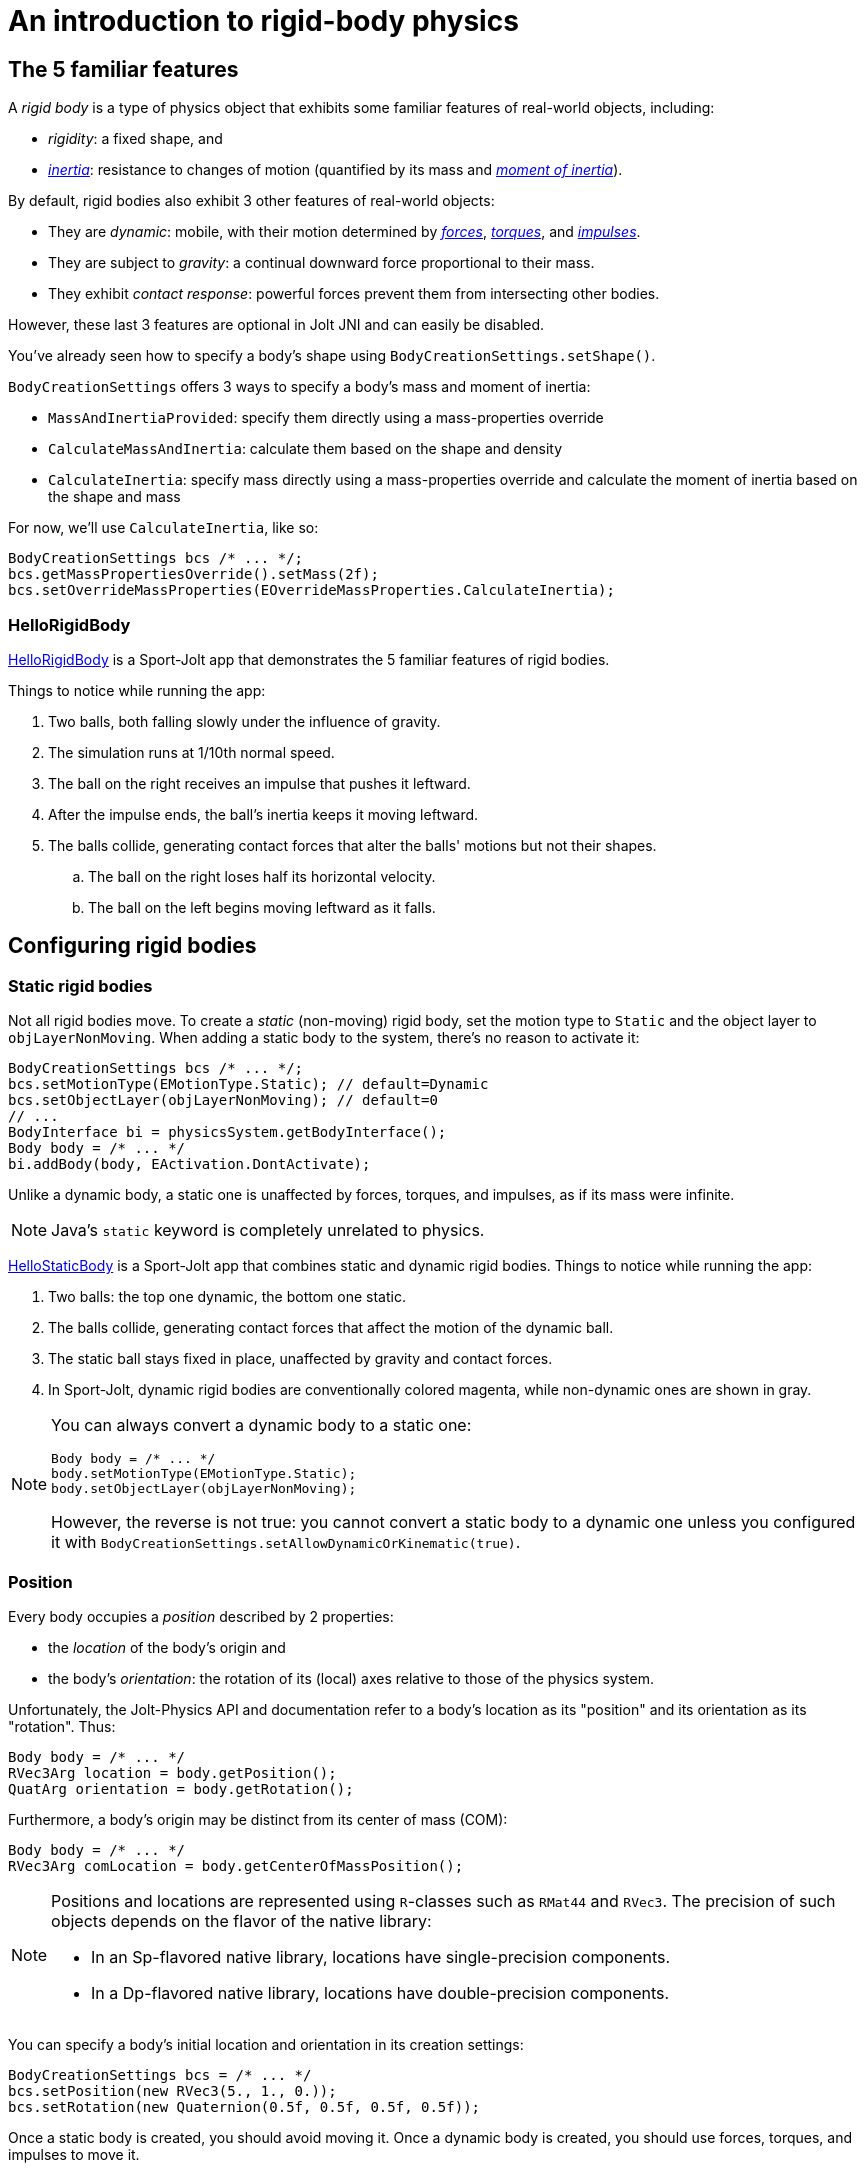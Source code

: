 = An introduction to rigid-body physics
:experimental:
:JPHAdj: Jolt-Physics
:page-pagination:
:page-toclevels: 3
:Project: Jolt JNI
:Sport: Sport-Jolt
:url-enwiki: https://en.wikipedia.org/wiki
:url-tutorial: https://github.com/stephengold/jolt-jni-docs/blob/master/java-apps/src/main/java/com/github/stephengold/sportjolt/javaapp/sample


== The 5 familiar features

A _rigid body_ is a type of physics object
that exhibits some familiar features of real-world objects, including:

* _rigidity_: a fixed shape, and
* {url-enwiki}/Inertia[_inertia_]: resistance to changes of motion
  (quantified by its mass
  and {url-enwiki}/Moment_of_inertia[_moment of inertia_]).

By default, rigid bodies also exhibit 3 other features of real-world objects:

* They are _dynamic_:
  mobile, with their motion determined by
  {url-enwiki}/Force[_forces_],
  {url-enwiki}/Torque[_torques_], and
  {url-enwiki}/Impulse_(physics)[_impulses_].
* They are subject to _gravity_:
  a continual downward force proportional to their mass.
* They exhibit _contact response_:
  powerful forces prevent them from intersecting other bodies.

However, these last 3 features are optional in {Project} and can easily be disabled.

You've already seen how to specify a body's shape
using `BodyCreationSettings.setShape()`.

`BodyCreationSettings` offers 3 ways
to specify a body's mass and moment of inertia:

* `MassAndInertiaProvided`:
  specify them directly using a mass-properties override
* `CalculateMassAndInertia`: calculate them based on the shape and density
* `CalculateInertia`: specify mass directly using a mass-properties override
  and calculate the moment of inertia based on the shape and mass

For now, we'll use `CalculateInertia`, like so:

[source,java]
----
BodyCreationSettings bcs /* ... */;
bcs.getMassPropertiesOverride().setMass(2f);
bcs.setOverrideMassProperties(EOverrideMassProperties.CalculateInertia);
----

=== HelloRigidBody

{url-tutorial}/HelloRigidBody.java[HelloRigidBody] is a {Sport} app
that demonstrates the 5 familiar features of rigid bodies.

Things to notice while running the app:

. Two balls, both falling slowly under the influence of gravity.
. The simulation runs at 1/10th normal speed.
. The ball on the right receives an impulse that pushes it leftward.
. After the impulse ends, the ball's inertia keeps it moving leftward.
. The balls collide, generating contact forces
  that alter the balls' motions but not their shapes.
.. The ball on the right loses half its horizontal velocity.
.. The ball on the left begins moving leftward as it falls.


== Configuring rigid bodies

=== Static rigid bodies

Not all rigid bodies move.
To create a _static_ (non-moving) rigid body,
set the motion type to `Static` and the object layer to `objLayerNonMoving`.
When adding a static body to the system, there's no reason to activate it:

[source,java]
----
BodyCreationSettings bcs /* ... */;
bcs.setMotionType(EMotionType.Static); // default=Dynamic
bcs.setObjectLayer(objLayerNonMoving); // default=0
// ...
BodyInterface bi = physicsSystem.getBodyInterface();
Body body = /* ... */
bi.addBody(body, EActivation.DontActivate);
----

Unlike a dynamic body,
a static one is unaffected by forces, torques, and impulses,
as if its mass were infinite.

NOTE: Java's `static` keyword is completely unrelated to physics.

{url-tutorial}/HelloStaticBody.java[HelloStaticBody] is a {Sport} app
that combines static and dynamic rigid bodies.
Things to notice while running the app:

. Two balls: the top one dynamic, the bottom one static.
. The balls collide, generating contact forces
  that affect the motion of the dynamic ball.
. The static ball stays fixed in place,
  unaffected by gravity and contact forces.
. In {Sport}, dynamic rigid bodies are conventionally colored magenta,
  while non-dynamic ones are shown in gray.

[NOTE]
====
You can always convert a dynamic body to a static one:

[source,java]
----
Body body = /* ... */
body.setMotionType(EMotionType.Static);
body.setObjectLayer(objLayerNonMoving);
----

However, the reverse is not true:
you cannot convert a static body to a dynamic one
unless you configured it
with `BodyCreationSettings.setAllowDynamicOrKinematic(true)`.
====

=== Position

Every body occupies a _position_ described by 2 properties:

* the _location_ of the body's origin and
* the body's _orientation_:
  the rotation of its (local) axes relative to those of the physics system.

Unfortunately, the {JPHAdj} API and documentation refer to a body's
location as its "position" and its orientation as its "rotation". Thus:

[source,java]
----
Body body = /* ... */
RVec3Arg location = body.getPosition();
QuatArg orientation = body.getRotation();
----

Furthermore, a body's origin may be distinct from its center of mass (COM):

[source,java]
----
Body body = /* ... */
RVec3Arg comLocation = body.getCenterOfMassPosition();
----

[NOTE]
====
Positions and locations are represented
using `R`-classes such as `RMat44` and `RVec3`.
The precision of such objects
depends on the flavor of the native library:

* In an Sp-flavored native library,
  locations have single-precision components.
* In a Dp-flavored native library,
  locations have double-precision components.
====

You can specify a body's initial location and orientation
in its creation settings:

[source,java]
----
BodyCreationSettings bcs = /* ... */
bcs.setPosition(new RVec3(5., 1., 0.));
bcs.setRotation(new Quaternion(0.5f, 0.5f, 0.5f, 0.5f));
----

Once a static body is created, you should avoid moving it.
Once a dynamic body is created,
you should use forces, torques, and impulses to move it.

=== Kinematic motion

In addition to static and dynamic motion, there's a third type of motion.

_Kinematic_ bodies share some properties with both static and dynamic ones.
Like dynamic bodies, kinematic ones can move.
However, they are unaffected by forces, torques, and impulses.
Their movement is dictated by application logic that may, if desired,
reposition them gradually during each simulation step.

In the presence of dynamic bodies, a kinematic body acts like
an irresistible battering ram.

To create one:

[source,java]
----
BodyCreationSettings bcs = /* ... */
bcs.setMotionType(EMotionType.Kinematic);
bcs.setObjectLayer(objLayerMoving);
// ...
BodyInterface bi = physicsSystem.getBodyInterface();
bi.addBody(body, EActivation.Activate);
----

To move a kinematic body, invoke
`Body.moveKinematic(newLocation, newOrientation, timeStep)`.

{url-tutorial}/HelloKinematics.java[HelloKinematics] is a {Sport} app
that combines kinematic and dynamic rigid bodies.
Things to notice while running the app:

. Two balls: the top one dynamic, the bottom one kinematic.
. The kinematic ball orbits a fixed point in the world.
. The balls collide, generating contact forces
  that affect the motion of the dynamic ball.
. The kinematic ball continues orbiting,
  unaffected by gravity and contact forces.

=== Contact response

When physics simulation detects a collision between
2 bodies that both have contact response, it applies contact forces.

To disable contact response for a specific rigid body,
configure it as a _sensor_ using `setIsSensor(true)`.

{url-tutorial}/HelloContactResponse.java[HelloContactResponse]
is a {Sport} app
that demonstrates contact response.
Things to notice while running the app:

. The ball falls until it collides with the gray (static) box,
  which provides a contact force to halt its motion and counteract gravity.
. Press kbd:[E] to disable the ball's contact response.
. Afterwards, the box no longer exerts any force on the ball.
  Gravity takes over, and the ball falls through the box.
. In {Sport}, non-responsive rigid bodies are shown in yellow.

NOTE: This documentation assumes a keyboard with the "US" (QWERTY) layout.
On keyboards with other layouts, keys may be labeled differently.

=== Velocity

Every dynamic body has a _velocity_ that quantifies its motion as of the
end of the latest simulation step (and the start of the next).

More precisely, it has 2 velocities: _linear velocity_ and _angular velocity_,
both represented as 3-D vectors.
The magnitude and direction of the linear-velocity vector quantify the speed
and direction at which the body's origin is moving (if at all).
The magnitude and direction of the angular-velocity vector quantify the
rate and axis direction of the body's spinning motion (if any).

NOTE: Both velocities of a static body are zero.

To directly alter the velocities of a dynamic rigid body,
use its `setLinearVelocity()` and `setAngularVelocity()` methods.

=== Built-in forces

Many real-world phenomena can be modeled as forces acting on rigid bodies.

You can apply custom forces, impulses, and torques
using the following 6 methods:

* `Body.addAngularImpulse(Vec3Arg)`
* `Body.addForce(Vec3Arg)`
* `Body.addForce(Vec3Arg force, RVec3Arg location)`
* `Body.addImpulse(Vec3Arg)`
* `Body.addImpulse(Vec3Arg impulse, RVec3Arg location)`
* `Body.addTorque(Vec3Arg)`

However, some forces are so commonplace that they are
built into rigid-body simulation:

* drag forces:
** damping
* gravity
* contact forces:
** restitution
** friction

==== Damping

In the absence of external forces,
inertia would keep the velocities of a body constant.
In the real world, however,
we're accustomed to seeing unpowered moving objects eventually come to rest.
This behavior is often caused by _drag forces_ (such as air resistance)
that increase with speed.

To simulate drag forces, each rigid body has _damping_,
which quantifies how quickly its motion decays to zero,
assuming the body is dynamic.

More precisely, each body has 2 damping parameters:
_linear damping_ and _angular damping_,
each of which ranges from zero (no drag) to one (motion ceases immediately).
Linear damping damps the linear velocity, and
angular damping damps the angular velocity.

Both parameters can be set during body configuration:

[source,java]
----
BodyCreationSettings bcs = /* ... */
bcs.setAngularDamping(0.3f); // default=0.05 per second
bcs.setLinearDamping(0.2f); // default=0.05 per second
----

{url-tutorial}/HelloDamping.java[HelloDamping] is a {Sport} app
that demonstrates damping.
Things to notice while running the app:

. 4 cubes initially share the same linear and angular velocities.
. The top 2 have constant linear velocities, evidence of no linear damping.
. The left 2 have constant angular velocities, evidence of no angular damping.
. The linear velocities of the bottom 2 cubes decay quickly to zero
  due to strong linear damping.
. The angular velocities of the right 2 cubes decay quickly to zero
  due to strong angular damping.

==== Gravity

In the real world,
we're accustomed to seeing unsupported objects fall.
This behavior is caused by _gravity_,
a downward force that's proportional to mass (so it causes a constant
{url-enwiki}/Acceleration[acceleration]).

To simulate gravity, each physics system has a gravity vector
that quantifies the acceleration of dynamic bodies.
To configure a system's gravity,
use `PhysicsSystem.setGravity(accelerationVector)`.

NOTE: If following the Y-up axes convention, the X and Z components of the
vector should be zero and its Y component should be *negative*.

To disable gravity for a specific rigid body,
set its gravity factor to zero
using `BodyCreationSettings.setGravityFactor(0f)` (during creation)
or `BodyInterface.setGravityFactor(body.getId(), 0f)` (during simulation).

==== Restitution

When responsive rigid bodies collide,
contact forces come into play, altering their motions.
These forces can be split into 2 components:  restitution and friction.

_Restitution_ is a force parallel to the contact normal.
Its strength hints at what the bodies might be made out of.

If both bodies were made of hard, springy steel,
they might separate without loss of
{url-enwiki}/Kinetic_energy[kinetic energy],
after undergoing what's called a _perfectly elastic_ collision.
If, on the other hand, both bodies were made of soft, sticky clay,
they might cling together, dissipating kinetic energy and
undergoing what's called a _perfectly inelastic_ collision.

In reality, no collision is perfectly elastic.
Elasticity is quantified by a _coefficient of restitution_,
which ranges from zero (perfectly inelastic) to one (perfectly elastic).

In {Project}, collisions are inelastic by default.
(We saw this in {url-tutorial}/HelloRigidBody.java[HelloRigidBody.java].)
Each rigid body has a _restitution ratio_, which defaults to zero.
For each collision, the coefficient of restitution
is calculated as the maximum of the ratios of the colliding bodies.

To simulate a perfectly elastic collision,
set the restitution ratio of either body to one
using `BodyCreationSettings.setRestitution(1f)` (during creation)
or `BodyInterface.setRestitution(body.getId(), 1f)` (during simulation).


==== Friction

While restitution models contact forces parallel to the contact normal,
_friction_ models contact forces orthogonal to the contact normal.

Each rigid body has a _friction ratio_ (which defaults to 0.2).
This parameter hints at the body's surface characteristics.
To configure the ratio, use the `setFriction()` method.
Reducing a body's friction ratio makes it more slippery (think wet ice).
Increasing it yields better traction (think sandpaper or dry rubber).

For each collision, a _coefficient of friction_
is calculated as the geometric mean of the ratios of the colliding bodies.

=== Allowed DOFs

A body's motion is constrained by its _allowed degrees of freedom (DOFs)_,
which can be configured during creation.

For instance, to prevent a body from rotating:

[source,java]
----
BodyCreationSettings bcs = /* ... */
bcs.setAllowedDofs(
          EAllowedDofs.TranslationX
        | EAllowedDofs.TranslationY
        | EAllowedDofs.TranslationZ);
----

Allowed DOFs can also be used to simulate physics in 2 dimensions instead of 3.
For instance, one might constrain a body
to rotate only around axes parallel to the Z axis
and translate only in directions parallel to the X-Y plane:

[source,java]
----
BodyCreationSettings bcs = /* ... */
bcs.setAllowedDofs(
          EAllowedDofs.TranslationX
        | EAllowedDofs.TranslationY
        | EAllowedDofs.RotationZ);
----

NOTE: Allowed DOFs are defined in terms of the system's axes,
not the body's local axes.

=== Deactivation

It's common for physics simulations to reach a
{url-enwiki}/Steady_state[_steady state_] in which
the some or all bodies have stopped moving.
If a dynamic rigid body doesn't move for 2 seconds,
the simulator may automatically _deactivate_ it to reduce CPU usage.

To prevent a body from being deactivated,
a certain amount of motion
needs to occur every 0.5 seconds.
Accessors are provided for these thresholds:

[source,java]
----
PhysicsSettings settings = physicsSystem.getPhysicsSettings();
physicsSettings.setPointVelocitySleepThreshold(0.01f); // default=0.03 m/s
physicsSettings.setTimeBeforeSleep(2f); // default=0.5 seconds
----

NOTE: _Sleeping_ is synonym for deactivation.

To disable deactivation globally (for all rigid bodies),
use `PhysicsSettings.setAllowSleeping(false)`.

To disable deactivation for a specific body,
use `Body.setAllowSleeping(false)`.

To test whether a body is deactivated, use `Body.isActive()`.

Deactivated bodies won't be simulated (and won't move)
unless/until they get reactivated.

Puzzling behavior may occur if a deactivated body is
supported by another body that then gets removed.
The deactivated body will seem to be "stuck"
because removals do not, by themselves, reactivate it.

{url-tutorial}/HelloDeactivation.java[HelloDeactivation] is a {Sport} app
that demonstrates deactivation.
Things to notice while running the app:

. The upper (dynamic) box falls until it collides with the lower (static) box,
  which provides a contact force to halt its motion and counteract gravity.
. About half a second after the upper box stops moving, it gets deactivated.
. In {Sport}, deactivated rigid bodies are conventionally colored gray.
. After the app removes the lower box,
  the dynamic box doesn't resume its descent.
  Due to deactivation, it appears to be "stuck".
. Press kbd:[E] to reactivate the dynamic box.

To reactivate all bodies in a specific physics system,
use code like this:

[source,java]
----
BodyInterface bi = physicsSystem.getBodyInterface();
ConstAaBox allLocations = AaBox.sBiggest();
BroadPhaseLayerFilter allBpLayers = new BroadPhaseLayerFilter();
ObjectLayerFilter allObjLayers = new ObjectLayerFilter();
bi.activateBodiesInAaBox(allLocations, allBpLayers, allObjLayers);
----

=== Continuous collision detection

A common issue with discrete-time physics simulation
involves a fast-moving dynamic body passing through a thin obstacle
without any collision being detected.
The issue arises because the dynamic body can pass
from one side of the obstacle to the other in a single simulation step.
The dynamic body doesn't intersect the obstacle after any step,
so no collision is detected and no contact forces are simulated.

To some extent, this issue could be mitigated by reducing the time step.
But since CPU utilization is inversely proportional to the time step,
that approach quickly becomes inefficient.

To solve the issue,
{Project} implements _continuous collision detection_ (CCD) using LinearCast,
an algorithm for detecting collisions that in the middle of a simulation step.

Because LinearCast involves extra computation, it's disabled by default.
To enable LinearCast, use
`BodyCreationSettings.setMotionQuality(EMotionQuality.LinearCast)`.

{url-tutorial}/HelloCcd.java[HelloCcd] is a {Sport} app
that demonstrates CCD.
Things to notice while running the app:

. The 2 balls have the same size, mass, initial height, and initial velocity.
. The ball with CCD enabled (on the left) sticks the landing on the platform.
. The control ball (on the right) falls through the platform,
  passing from one side to the other in a single simulation step.


== Summary

* Rigid bodies simulate familiar features of real-world objects.
* There are 3 motion types: static, kinematic, and dynamic ...

[cols="4", options="header"]
|===
| |Static |Kinematic |Dynamic

a|Movement
a|Avoid movement.
a|`moveKinematic()`
a|`addAngularImpulse()` `addForce()` `addImpulse()` `addTorque()`
  `setAngularVelocity()` `setLinearVelocity()`

a|Affected by forces, impulses, and torques?
a|No.
a|No.
a|Yes.

a|Typical use cases
a|Non-moving objects such as floors, posts, terrain, and walls
a|App-controlled objects such as airships and elevators
a|Physics-controlled objects such as balls, bricks, and ragdolls

a|How to configure
a|`setMotionType(` +
  `EMotionType.Static)` +
  `setObjectLayer(` +
  `objLayerNonMoving)`
a|`setMotionType(` +
  `EMotionType.Kinematic)` +
  `setObjectLayer(` +
  `objLayerMoving)`
a|`setMotionType(` + 
  `EMotionType.Dynamic)` +
  `setObjectLayer(` +
  `objLayerMoving)`
|===

* The properties of rigid bodies include: shape, mass, moment of inertia,
  location, orientation, velocities (linear and angular),
  damping (linear and angular), gravity, restitution, friction,
  sleeping thresholds, and motion quality.
* Mobility, contact response, gravity, restitution, and friction
  are all optional features.
* If a dynamic rigid body moves too slowly,
  it might get automatically deactivated after half a second.
* Continuous collision detection (CCD) solves the problem
  of fast-moving dynamic bodies passing through thin obstacles.
* Continuous collision detection is disabled by default.
